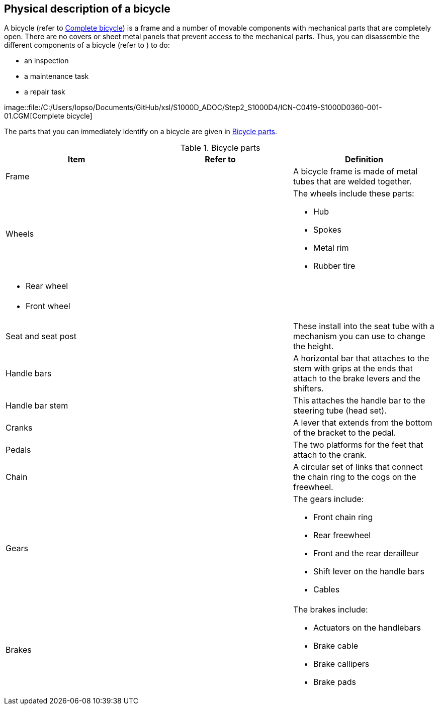 == Physical description of a bicycle

A bicycle (refer to
link:#ID_S1000DBIKE-AAA-D00-00-00-00AA-041A-A_fig-0001[Complete
bicycle]) is a frame and a number of movable components with mechanical
parts that are completely open. There are no covers or sheet metal
panels that prevent access to the mechanical parts. Thus, you can
disassemble the different components of a bicycle (refer to
link:#ID_S1000DBIKE-AAA-D00-00-00-00AA-041A-A_fig-0001-gra-0001-hot-0000[
]) to do:

* an inspection
* a maintenance task
* a repair task

image::file:/C:/Users/lopso/Documents/GitHub/xsl/S1000D_ADOC/Step2_S1000D4/ICN-C0419-S1000D0360-001-01.CGM[Complete
bicycle]

The parts that you can immediately identify on a bicycle are given in
link:#ID_S1000DBIKE-AAA-D00-00-00-00AA-041A-A_tab-0001[Bicycle parts].

.Bicycle parts
[cols=",,",options="header",]
|===
|Item |Refer to |Definition
|Frame
|link:#ID_S1000DBIKE-AAA-D00-00-00-00AA-041A-A_fig-0001-gra-0001-hot-0009[
] |A bicycle frame is made of metal tubes that are welded together.

|Wheels | a|
The wheels include these parts:

* Hub
* Spokes
* Metal rim
* Rubber tire

a|
* Rear wheel

|link:#ID_S1000DBIKE-AAA-D00-00-00-00AA-041A-A_fig-0001-gra-0001-hot-0007[
] |

a|
* Front wheel

|link:#ID_S1000DBIKE-AAA-D00-00-00-00AA-041A-A_fig-0001-gra-0001-hot-0003[
] |

|Seat and seat post
|link:#ID_S1000DBIKE-AAA-D00-00-00-00AA-041A-A_fig-0001-gra-0001-hot-0008[
] |These install into the seat tube with a mechanism you can use to
change the height.

|Handle bars
|link:#ID_S1000DBIKE-AAA-D00-00-00-00AA-041A-A_fig-0001-gra-0001-hot-0011[
] |A horizontal bar that attaches to the stem with grips at the ends
that attach to the brake levers and the shifters.

|Handle bar stem
|link:#ID_S1000DBIKE-AAA-D00-00-00-00AA-041A-A_fig-0001-gra-0001-hot-0010[
] |This attaches the handle bar to the steering tube (head set).

|Cranks
|link:#ID_S1000DBIKE-AAA-D00-00-00-00AA-041A-A_fig-0001-gra-0001-hot-0005[
] |A lever that extends from the bottom of the bracket to the pedal.

|Pedals
|link:#ID_S1000DBIKE-AAA-D00-00-00-00AA-041A-A_fig-0001-gra-0001-hot-0004[
] |The two platforms for the feet that attach to the crank.

|Chain
|link:#ID_S1000DBIKE-AAA-D00-00-00-00AA-041A-A_fig-0001-gra-0001-hot-0006[
] |A circular set of links that connect the chain ring to the cogs on
the freewheel.

|Gears
|link:#ID_S1000DBIKE-AAA-D00-00-00-00AA-041A-A_fig-0001-gra-0001-hot-0002[
] a|
The gears include:

* Front chain ring
* Rear freewheel
* Front and the rear derailleur
* Shift lever on the handle bars
* Cables

|Brakes
|link:#ID_S1000DBIKE-AAA-D00-00-00-00AA-041A-A_fig-0001-gra-0001-hot-0001[
] a|
The brakes include:

* Actuators on the handlebars
* Brake cable
* Brake callipers
* Brake pads

|===
